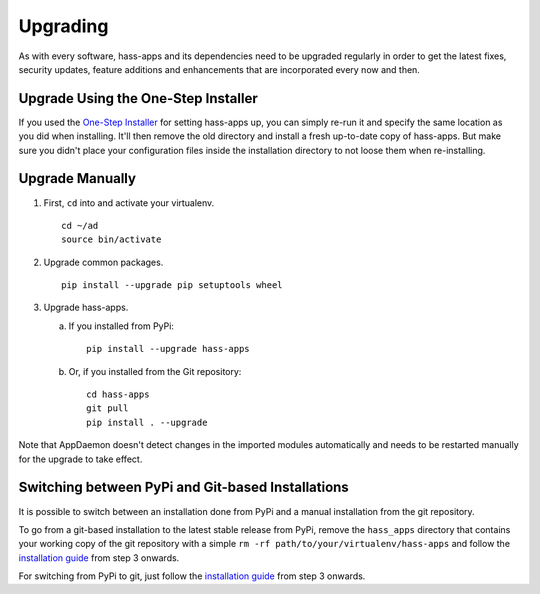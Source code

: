 Upgrading
=========

As with every software, hass-apps and its dependencies need to be upgraded
regularly in order to get the latest fixes, security updates, feature
additions and enhancements that are incorporated every now and then.


Upgrade Using the One-Step Installer
------------------------------------

If you used the `One-Step Installer <getting-started.html#one-step-installer>`_ for setting hass-apps up, you can simply re-run it and specify the same location as you did when installing. It'll then remove the old directory and install a fresh up-to-date copy of hass-apps. But make sure you didn't place your configuration files inside the installation directory to not loose them when re-installing.


Upgrade Manually
----------------

1. First, ``cd`` into and activate your virtualenv.

   ::

       cd ~/ad
       source bin/activate

2. Upgrade common packages.

   ::

       pip install --upgrade pip setuptools wheel

3. Upgrade hass-apps.

   a) If you installed from PyPi:

      ::

          pip install --upgrade hass-apps

   b) Or, if you installed from the Git repository:

      ::

          cd hass-apps
          git pull
          pip install . --upgrade

Note that AppDaemon doesn't detect changes in the imported modules
automatically and needs to be restarted manually for the upgrade to
take effect.


Switching between PyPi and Git-based Installations
--------------------------------------------------

It is possible to switch between an installation done from PyPi and a
manual installation from the git repository.

To go from a git-based installation to the latest stable release from
PyPi, remove the ``hass_apps`` directory that contains your working
copy of the git repository with a simple ``rm -rf
path/to/your/virtualenv/hass-apps`` and follow the `installation guide`_
from step 3 onwards.

For switching from PyPi to git, just follow the `installation guide`_
from step 3 onwards.

.. _`installation guide`: getting-started.html#installation
